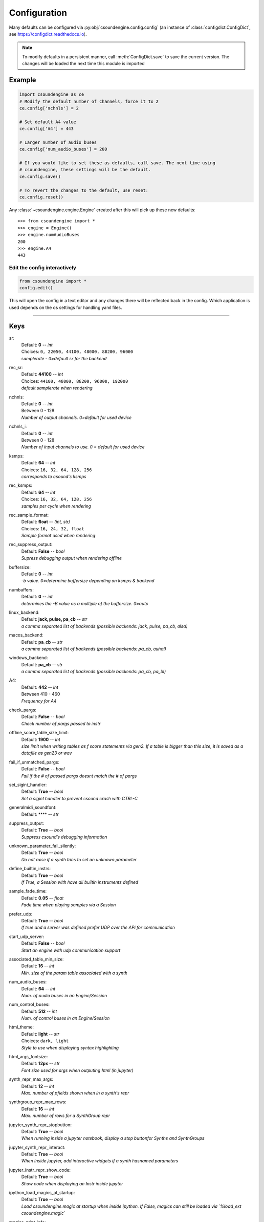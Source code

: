 
.. _configuration:

=============
Configuration
=============

Many defaults can be configured via :py:obj:`csoundengine.config.config` (an instance 
of :class:`configdict.ConfigDict`, see https://configdict.readthedocs.io).

.. note::

    To modify defaults in a persistent manner, call :meth:`ConfigDict.save`
    to save the current version. The changes will be loaded the next time this
    module is imported

.. image:: assets/jupyter-config.png

Example
=======

.. code::

    import csoundengine as ce
    # Modify the default number of channels, force it to 2
    ce.config['nchnls'] = 2

    # Set default A4 value 
    ce.config['A4'] = 443

    # Larger number of audio buses
    ce.config['num_audio_buses'] = 200

    # If you would like to set these as defaults, call save. The next time using
    # csoundengine, these settings will be the default.
    ce.config.save()

    # To revert the changes to the default, use reset:
    ce.config.reset()

    
Any :class:`~csoundengine.engine.Engine` created after this will pick up these
new defaults::


    >>> from csoundengine import *
    >>> engine = Engine()
    >>> engine.numAudioBuses
    200
    >>> engine.A4
    443


Edit the config interactively
-----------------------------

.. code::

    from csoundengine import *
    config.edit()


This will open the config in a text editor and any changes there will be reflected back in
the config. Which application is used depends on the os settings for handling yaml files.

.. image:: assets/config-edit.png

-----
    
Keys
====

sr:
    | Default: **0**  -- `int`
    | Choices: ``0, 22050, 44100, 48000, 88200, 96000``
    | *samplerate - 0=default sr for the backend*

rec_sr:
    | Default: **44100**  -- `int`
    | Choices: ``44100, 48000, 88200, 96000, 192000``
    | *default samplerate when rendering*

nchnls:
    | Default: **0**  -- `int`
    | Between 0 - 128
    | *Number of output channels. 0=default for used device*

nchnls_i:
    | Default: **0**  -- `int`
    | Between 0 - 128
    | *Number of input channels to use. 0 = default for used device*

ksmps:
    | Default: **64**  -- `int`
    | Choices: ``16, 32, 64, 128, 256``
    | *corresponds to csound's ksmps*

rec_ksmps:
    | Default: **64**  -- `int`
    | Choices: ``16, 32, 64, 128, 256``
    | *samples per cycle when rendering*

rec_sample_format:
    | Default: **float**  -- `(int, str)`
    | Choices: ``16, 24, 32, float``
    | *Sample format used when rendering*

rec_suppress_output:
    | Default: **False**  -- `bool`
    | *Supress debugging output when rendering offline*

buffersize:
    | Default: **0**  -- `int`
    | *-b value. 0=determine buffersize depending on ksmps & backend*

numbuffers:
    | Default: **0**  -- `int`
    | *determines the -B value as a multiple of the buffersize. 0=auto*

linux_backend:
    | Default: **jack, pulse, pa_cb**  -- `str`
    | *a comma separated list of backends (possible backends: jack, pulse, pa_cb, alsa)*

macos_backend:
    | Default: **pa_cb**  -- `str`
    | *a comma separated list of backends (possible backends: pa_cb, auhal)*

windows_backend:
    | Default: **pa_cb**  -- `str`
    | *a comma separated list of backends (possible backends: pa_cb, pa_bl)*

A4:
    | Default: **442**  -- `int`
    | Between 410 - 460
    | *Frequency for A4*

check_pargs:
    | Default: **False**  -- `bool`
    | *Check number of pargs passed to instr*

offline_score_table_size_limit:
    | Default: **1900**  -- `int`
    | *size limit when writing tables as f score statements via gen2. If a table is bigger than this size, it is saved as a datafile as gen23 or wav*

fail_if_unmatched_pargs:
    | Default: **False**  -- `bool`
    | *Fail if the # of passed pargs doesnt match the # of pargs*

set_sigint_handler:
    | Default: **True**  -- `bool`
    | *Set a sigint handler to prevent csound crash with CTRL-C*

generalmidi_soundfont:
    | Default: ****  -- `str`

suppress_output:
    | Default: **True**  -- `bool`
    | *Suppress csound´s debugging information*

unknown_parameter_fail_silently:
    | Default: **True**  -- `bool`
    | *Do not raise if a synth tries to set an unknown parameter*

define_builtin_instrs:
    | Default: **True**  -- `bool`
    | *If True, a Session with have all builtin instruments defined*

sample_fade_time:
    | Default: **0.05**  -- `float`
    | *Fade time when playing samples via a Session*

prefer_udp:
    | Default: **True**  -- `bool`
    | *If true and a server was defined prefer UDP over the API for communication*

start_udp_server:
    | Default: **False**  -- `bool`
    | *Start an engine with udp communication support*

associated_table_min_size:
    | Default: **16**  -- `int`
    | *Min. size of the param table associated with a synth*

num_audio_buses:
    | Default: **64**  -- `int`
    | *Num. of audio buses in an Engine/Session*

num_control_buses:
    | Default: **512**  -- `int`
    | *Num. of control buses in an Engine/Session*

html_theme:
    | Default: **light**  -- `str`
    | Choices: ``dark, light``
    | *Style to use when displaying syntax highlighting*

html_args_fontsize:
    | Default: **12px**  -- `str`
    | *Font size used for args when outputing html (in jupyter)*

synth_repr_max_args:
    | Default: **12**  -- `int`
    | *Max. number of pfields shown when in a synth's repr*

synthgroup_repr_max_rows:
    | Default: **16**  -- `int`
    | *Max. number of rows for a SynthGroup repr*

jupyter_synth_repr_stopbutton:
    | Default: **True**  -- `bool`
    | *When running inside a jupyter notebook, display a stop buttonfor Synths and SynthGroups*

jupyter_synth_repr_interact:
    | Default: **True**  -- `bool`
    | *When inside jupyter, add interactive widgets if a synth hasnamed parameters*

jupyter_instr_repr_show_code:
    | Default: **True**  -- `bool`
    | *Show code when displaying an Instr inside jupyter*

ipython_load_magics_at_startup:
    | Default: **True**  -- `bool`
    | *Load csoundengine.magic at startup when inside ipython. If False, magics can still be loaded via `%load_ext csoundengine.magic`*

magics_print_info:
    | Default: **True**  -- `bool`
    | *Print some informative information when the csounengine.magic extension is loaded*

jupyter_slider_width:
    | Default: **80%**  -- `str`
    | *CSS Width used by an interactive slider in jupyter*

timeout:
    | Default: **2.0**  -- `float`
    | *Timeout for any action waiting a response from csound*

sched_latency:
    | Default: **0.0**  -- `float`
    | *Time delay added to any event scheduled to ensure that simultameous events arenot offset by scheduling overhead*

datafile_format:
    | Default: **gen23**  -- `str`
    | Choices: ``gen23, wav``
    | *Format used when saving a table as a datafile*

spectrogram_colormap:
    | Default: **inferno**  -- `str`
    | Choices: ``viridis, plasma, inferno, magma, cividis``

samplesplot_figsize:
    | Default: **12:4**  -- `str`
    | *The figure size of the plot in the form '<width>:<height>'*

spectrogram_figsize:
    | Default: **24:8**  -- `str`
    | *The figure size of the plot in the form '<width>:<height>'*

spectrogram_maxfreq:
    | Default: **12000**  -- `int`
    | *Highest freq. in a spectrogram*

spectrogram_window:
    | Default: **hamming**  -- `str`
    | Choices: ``hamming, hanning``
